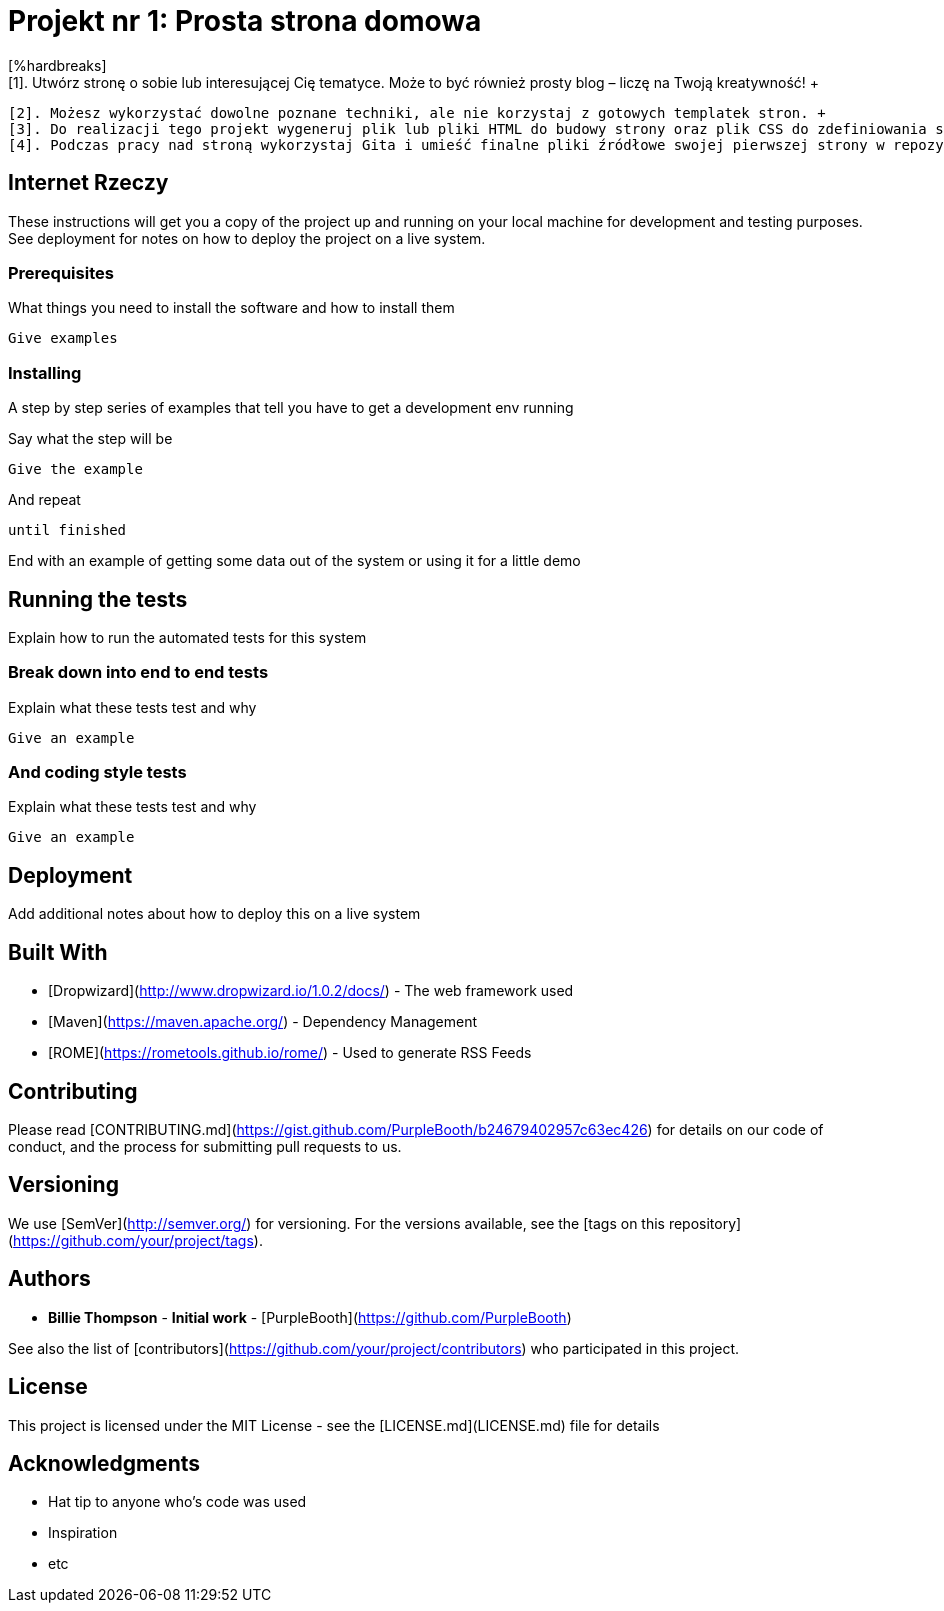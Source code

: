 # Projekt nr 1: Prosta strona domowa
[%hardbreaks]
 [1]. Utwórz stronę o sobie lub interesującej Cię tematyce. Może to być również prosty blog – liczę na Twoją kreatywność! +
 [2]. Możesz wykorzystać dowolne poznane techniki, ale nie korzystaj z gotowych templatek stron. +
 [3]. Do realizacji tego projekt wygeneruj plik lub pliki HTML do budowy strony oraz plik CSS do zdefiniowania stylów na stronie. +
 [4]. Podczas pracy nad stroną wykorzystaj Gita i umieść finalne pliki źródłowe swojej pierwszej strony w repozytorium GitHub. +

## Internet Rzeczy

These instructions will get you a copy of the project up and running on your local machine for development and testing purposes. See deployment for notes on how to deploy the project on a live system.

### Prerequisites

What things you need to install the software and how to install them

```
Give examples
```

### Installing

A step by step series of examples that tell you have to get a development env running

Say what the step will be

```
Give the example
```

And repeat

```
until finished
```

End with an example of getting some data out of the system or using it for a little demo

## Running the tests

Explain how to run the automated tests for this system

### Break down into end to end tests

Explain what these tests test and why

```
Give an example
```

### And coding style tests

Explain what these tests test and why

```
Give an example
```

## Deployment

Add additional notes about how to deploy this on a live system

## Built With

* [Dropwizard](http://www.dropwizard.io/1.0.2/docs/) - The web framework used
* [Maven](https://maven.apache.org/) - Dependency Management
* [ROME](https://rometools.github.io/rome/) - Used to generate RSS Feeds

## Contributing

Please read [CONTRIBUTING.md](https://gist.github.com/PurpleBooth/b24679402957c63ec426) for details on our code of conduct, and the process for submitting pull requests to us.

## Versioning

We use [SemVer](http://semver.org/) for versioning. For the versions available, see the [tags on this repository](https://github.com/your/project/tags). 

## Authors

* **Billie Thompson** - *Initial work* - [PurpleBooth](https://github.com/PurpleBooth)

See also the list of [contributors](https://github.com/your/project/contributors) who participated in this project.

## License

This project is licensed under the MIT License - see the [LICENSE.md](LICENSE.md) file for details

## Acknowledgments

* Hat tip to anyone who's code was used
* Inspiration
* etc

